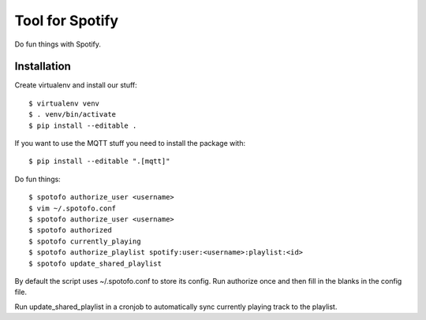 
Tool for Spotify
****************

Do fun things with Spotify.

Installation
============

Create virtualenv and install our stuff::

  $ virtualenv venv
  $ . venv/bin/activate
  $ pip install --editable .

If you want to use the MQTT stuff you need to install the package with::

  $ pip install --editable ".[mqtt]"

Do fun things::

  $ spotofo authorize_user <username>
  $ vim ~/.spotofo.conf
  $ spotofo authorize_user <username>
  $ spotofo authorized
  $ spotofo currently_playing
  $ spotofo authorize_playlist spotify:user:<username>:playlist:<id>
  $ spotofo update_shared_playlist

By default the script uses ~/.spotofo.conf to store its config.
Run authorize once and then fill in the blanks in the config file.

Run update_shared_playlist in a cronjob to automatically sync
currently playing track to the playlist.

